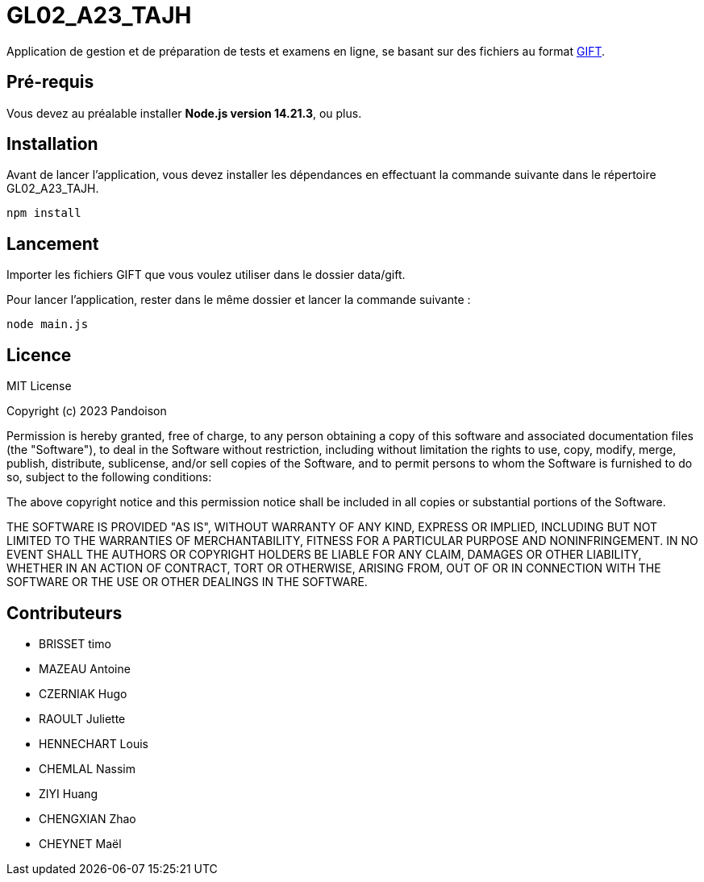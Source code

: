 
# GL02_A23_TAJH


Application de gestion et de préparation de tests et examens en ligne, se basant sur des fichiers au format link:https://docs.moodle.org/2x/fr/Format_GIFT[GIFT].

## Pré-requis

Vous devez au préalable installer **Node.js version 14.21.3**, ou plus.

## Installation

Avant de lancer l'application, vous devez installer les dépendances en effectuant la commande suivante  dans le répertoire GL02_A23_TAJH.

----
npm install
----

## Lancement

Importer les fichiers GIFT que vous voulez utiliser dans le dossier data/gift.

Pour lancer l'application, rester dans le même dossier et lancer la commande suivante :
----
node main.js
----

## Licence
MIT License

Copyright (c) 2023 Pandoison

Permission is hereby granted, free of charge, to any person obtaining a copy
of this software and associated documentation files (the "Software"), to deal
in the Software without restriction, including without limitation the rights
to use, copy, modify, merge, publish, distribute, sublicense, and/or sell
copies of the Software, and to permit persons to whom the Software is
furnished to do so, subject to the following conditions:

The above copyright notice and this permission notice shall be included in all
copies or substantial portions of the Software.

THE SOFTWARE IS PROVIDED "AS IS", WITHOUT WARRANTY OF ANY KIND, EXPRESS OR
IMPLIED, INCLUDING BUT NOT LIMITED TO THE WARRANTIES OF MERCHANTABILITY,
FITNESS FOR A PARTICULAR PURPOSE AND NONINFRINGEMENT. IN NO EVENT SHALL THE
AUTHORS OR COPYRIGHT HOLDERS BE LIABLE FOR ANY CLAIM, DAMAGES OR OTHER
LIABILITY, WHETHER IN AN ACTION OF CONTRACT, TORT OR OTHERWISE, ARISING FROM,
OUT OF OR IN CONNECTION WITH THE SOFTWARE OR THE USE OR OTHER DEALINGS IN THE
SOFTWARE.

## Contributeurs

- BRISSET timo
- MAZEAU Antoine
- CZERNIAK Hugo
- RAOULT Juliette
- HENNECHART Louis
- CHEMLAL Nassim
- ZIYI Huang
- CHENGXIAN Zhao
- CHEYNET Maël
